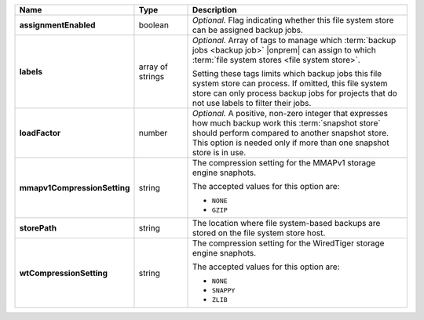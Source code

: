 .. list-table::
   :widths: 15 15 70
   :header-rows: 1
   :stub-columns: 1

   * - Name
     - Type
     - Description

   * - assignmentEnabled
     - boolean
     - *Optional.* Flag indicating whether this file system store can be 
       assigned backup jobs.
 
   * - labels
     - array of strings
     - *Optional.* Array of tags to manage which 
       :term:`backup jobs <backup job>` |onprem| can assign to which 
       :term:`file system stores <file system store>`. 

       Setting these tags limits which backup jobs this file system
       store can process. If omitted, this file system store can only
       process backup jobs for projects that do not use labels to filter
       their jobs.
 
   * - loadFactor
     - number
     - *Optional.* A positive, non-zero integer that expresses how much 
       backup work this :term:`snapshot store` should perform compared 
       to another snapshot store. This option is needed only if more 
       than one snapshot store is in use.

       .. seealso::

          To learn more about :guilabel:`Load Factor`, see 
          :doc:`Edit an Existing Blockstore </tutorial/manage-blockstore-storage>`
 
   * - mmapv1CompressionSetting
     - string
     - The compression setting for the MMAPv1 storage engine 
       snaphots.
 
       The accepted values for this option are:

       - ``NONE``
       - ``GZIP``

   * - storePath
     - string
     - The location where file system-based backups are stored on 
       the file system store host.
 
   * - wtCompressionSetting
     - string
     - The compression setting for the WiredTiger storage engine 
       snaphots.
 
       The accepted values for this option are:

       - ``NONE``
       - ``SNAPPY``
       - ``ZLIB``
